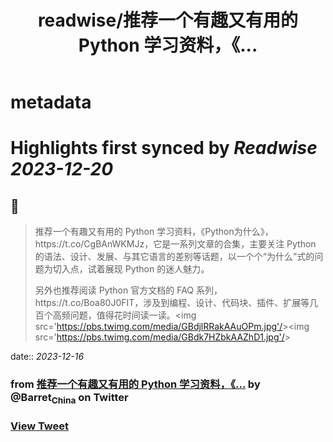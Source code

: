 :PROPERTIES:
:title: readwise/推荐一个有趣又有用的 Python 学习资料，《...
:END:


* metadata
:PROPERTIES:
:author: [[Barret_China on Twitter]]
:full-title: "推荐一个有趣又有用的 Python 学习资料，《..."
:category: [[tweets]]
:url: https://twitter.com/Barret_China/status/1735967461185593413
:image-url: https://pbs.twimg.com/profile_images/639253390522843136/c96rrAfr.jpg
:END:

* Highlights first synced by [[Readwise]] [[2023-12-20]]
** 📌
#+BEGIN_QUOTE
推荐一个有趣又有用的 Python 学习资料，《Python为什么》，https://t.co/CgBAnWKMJz，它是一系列文章的合集，主要关注 Python 的语法、设计、发展、与其它语言的差别等话题，以一个个“为什么”式的问题为切入点，试着展现 Python 的迷人魅力。

另外也推荐阅读 Python 官方文档的 FAQ 系列，https://t.co/Boa80J0FIT，涉及到编程、设计、代码块、插件、扩展等几百个高频问题，值得花时间读一读。<img src='https://pbs.twimg.com/media/GBdjlRRakAAuOPm.jpg'/><img src='https://pbs.twimg.com/media/GBdk7HZbkAAZhD1.jpg'/> 
#+END_QUOTE
    date:: [[2023-12-16]]
*** from _推荐一个有趣又有用的 Python 学习资料，《..._ by @Barret_China on Twitter
*** [[https://twitter.com/Barret_China/status/1735967461185593413][View Tweet]]